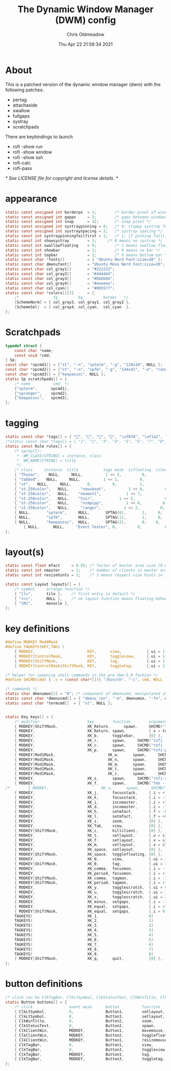 #+TITLE: The Dynamic Window Manager (DWM) config
#+AUTHOR: Chris Oldmeadow
#+DATE: Thu Apr 22 21:59:34 2021
#+PROPERTY: header-arg :tangle config.def.h

* About

This is a patched version of the dynamic window manager (dwm) with the following
patches:

- pertag
- attachaside
- swallow
- fullgaps
- systray
- scratchpads

There are keybindings to launch

- rofi -show run
- rofi -show window
- rofi -show ssh
- rofi-calc
- rofi-pass

/* See LICENSE file for copyright and license details. */


* appearance

#+begin_src c
static const unsigned int borderpx  = 1;        /* border pixel of windows */
static const unsigned int gappx     = 5;        /* gaps between windows */
static const unsigned int snap      = 32;       /* snap pixel */
static const unsigned int systraypinning = 0;   /* 0: sloppy systray follows selected monitor, >0: pin systray to monitor X */
static const unsigned int systrayspacing = 2;   /* systray spacing */
static const int systraypinningfailfirst = 1;   /* 1: if pinning fails, display systray on the first monitor, False: display systray on the last monitor*/
static const int showsystray        = 1;     /* 0 means no systray */
static const int swallowfloating    = 0;        /* 1 means swallow floating windows by default */
static const int showbar            = 1;        /* 0 means no bar */
static const int topbar             = 1;        /* 0 means bottom bar */
static const char *fonts[]          = { "Ubuntu Nerd Font:size=10" };
static const char dmenufont[]       = "Ubuntu Mono Nerd Font:size=10";
static const char col_gray1[]       = "#222222";
static const char col_gray2[]       = "#444444";
static const char col_gray3[]       = "#bbbbbb";
static const char col_gray4[]       = "#eeeeee";
static const char col_cyan[]        = "#005577";
static const char *colors[][3]      = {
	/*               fg         bg         border   */
	[SchemeNorm] = { col_gray3, col_gray1, col_gray2 },
	[SchemeSel]  = { col_gray4, col_cyan,  col_cyan  },
};

#+end_src


* Scratchpads

#+begin_src c
typedef struct {
	const char *name;
	const void *cmd;
} Sp;
const char *spcmd1[] = {"st", "-n", "spterm", "-g", "120x34", NULL };
const char *spcmd2[] = {"st", "-n", "spfm", "-g", "144x41", "-e", "ranger", NULL };
const char *spcmd3[] = {"keepassxc", NULL };
static Sp scratchpads[] = {
	/* name          cmd  */
	{"spterm",      spcmd1},
	{"spranger",    spcmd2},
	{"keepassxc",   spcmd3},
};
#+end_src

* tagging

#+begin_src c
static const char *tags[] = { "", "", "", "", "\uf03d", "\uf1a1", "\uf001", "", " "};
/*static const char *tags[] = { "1", "2", "3", "4", "5", "6", "7", "8", "9" };*/
static const Rule rules[] = {
	/* xprop(1):
	 *	WM_CLASS(STRING) = instance, class
	 *	WM_NAME(STRING) = title
	 */
	/* class     instance  title           tags mask  isfloating  isterminal  noswallow  monitor */
	{ "Thunar",    NULL,     NULL,          1 << 2,         0,          0,           0,        -1 },
    { "tabbed",   NULL,     NULL,          1 << 1,         0,          0,          -1,        -1 },
	{ "st",   NULL,     NULL,       0,         0,          1,          0,        -1 },
	{ "st-256color",   NULL,     "newsboat",          1 << 8,         0,          0,          0,        -1 },
	{ "st-256color",   NULL,    "neomutt",           1 << 7,             0,          1,           0,        -1 },
	{ "st-256color",   NULL,    "tuir",           1 << 5,             0,          1,           0,        -1 },
	{ "st-256color",   NULL,     "ncmpcpp",          1 << 6,         0,          0,          -1,        -1 },
	{ "st-256color",   NULL,     "ranger",          1 << 2,         0,          0,          -1,        -1 },
	{ NULL,		  "spterm",		NULL,		SPTAG(0),		1,     0,			 -1 },
	{ NULL,		  "spfm",		NULL,		SPTAG(1),		1,     0,			 -1 },
	{ NULL,		  "keepassxc",	NULL,		SPTAG(2),		0,    0,			 -1 },
        { NULL,      NULL,     "Event Tester", 0,         0,          0,           1,        -1 }, /* xev */
};
#+end_src


* layout(s)

#+begin_src c
static const float mfact     = 0.55; /* factor of master area size [0.05..0.95] */
static const int nmaster     = 1;    /* number of clients in master area */
static const int resizehints = 1;    /* 1 means respect size hints in tiled resizals */

static const Layout layouts[] = {
	/* symbol     arrange function */
	{ "[]=",      tile },    /* first entry is default */
	{ "><>",      NULL },    /* no layout function means floating behavior */
	{ "[M]",      monocle },
};
#+end_src


* key definitions

#+begin_src c
#define MODKEY Mod4Mask
#define TAGKEYS(KEY,TAG) \
	{ MODKEY,                       KEY,      view,           {.ui = 1 << TAG} }, \
	{ MODKEY|ControlMask,           KEY,      toggleview,     {.ui = 1 << TAG} }, \
	{ MODKEY|ShiftMask,             KEY,      tag,            {.ui = 1 << TAG} }, \
	{ MODKEY|ControlMask|ShiftMask, KEY,      toggletag,      {.ui = 1 << TAG} },

/* helper for spawning shell commands in the pre dwm-5.0 fashion */
#define SHCMD(cmd) { .v = (const char*[]){ "/bin/sh", "-c", cmd, NULL } }

/* commands */
static char dmenumon[2] = "0"; /* component of dmenucmd, manipulated in spawn() */
static const char *dmenucmd[] = { "dmenu_run", "-m", dmenumon, "-fn", dmenufont, "-nb", col_gray1, "-nf", col_gray3, "-sb", col_cyan, "-sf", col_gray4, NULL };
static const char *termcmd[]  = { "st", NULL };


static Key keys[] = {
	/* modifier                     key        function        argument */
	{ MODKEY|ShiftMask,             XK_Return,      spawn,     SHCMD("thunar")},
	{ MODKEY,                       XK_Return, spawn,          {.v = termcmd } },
	{ MODKEY,                       XK_b,      togglebar,      {0} },
	{ MODKEY,                       XK_r,      spawn,     SHCMD("rofi -show run") },
	{ MODKEY,                       XK_c,      spawn,     SHCMD("rofi -show calc -modi calc -no-show-match -no-sort") },
	{ MODKEY,                       XK_p,      spawn,     SHCMD("rofi-pass") },
	{ MODKEY|Mod1Mask,                       XK_w,      spawn,     SHCMD("tabbed -c surf -e") },
	{ MODKEY|Mod1Mask,                       XK_n,      spawn,     SHCMD("st -e newsboat") },
	{ MODKEY|Mod1Mask,                       XK_m,      spawn,     SHCMD("st -e neomutt") },
	{ MODKEY|Mod1Mask,                       XK_t,      spawn,     SHCMD("st -e tuir") },
	{ MODKEY|Mod1Mask,                       XK_r,      spawn,     SHCMD("st -e ranger") },
	{ MODKEY,                       XK_s,      spawn,     SHCMD("rofi-surfraw") },
	{ MODKEY,                       XK_f,      spawn,     SHCMD("feh --bg-fill --randomize ~/Pictures/wallpapers/*") },
/*        { MODKEY,                       XK_s,      spawn,     SHCMD("st -T fzf-nova --geometry 90 20 -e ~/src/fzf-nova/fzf-nova") }*/
	{ MODKEY,                       XK_j,      focusstack,     {.i = +1 } },
	{ MODKEY,                       XK_k,      focusstack,     {.i = -1 } },
	{ MODKEY,                       XK_i,      incnmaster,     {.i = +1 } },
	{ MODKEY,                       XK_d,      incnmaster,     {.i = -1 } },
	{ MODKEY,                       XK_h,      setmfact,       {.f = -0.05} },
	{ MODKEY,                       XK_l,      setmfact,       {.f = +0.05} },
	{ MODKEY,                       XK_z,      zoom,           {0} },
	{ MODKEY,                       XK_Tab,    view,           {0} },
	{ MODKEY|ShiftMask,             XK_c,      killclient,     {0} },
	{ MODKEY,                       XK_t,      setlayout,      {.v = &layouts[0]} },
	{ MODKEY,                       XK_f,      setlayout,      {.v = &layouts[1]} },
	{ MODKEY,                       XK_m,      setlayout,      {.v = &layouts[2]} },
	{ MODKEY,                       XK_space,  setlayout,      {0} },
	{ MODKEY|ShiftMask,             XK_space,  togglefloating, {0} },
	{ MODKEY,                       XK_0,      view,           {.ui = ~0 } },
	{ MODKEY|ShiftMask,             XK_0,      tag,            {.ui = ~0 } },
	{ MODKEY,                       XK_comma,  focusmon,       {.i = -1 } },
	{ MODKEY,                       XK_period, focusmon,       {.i = +1 } },
	{ MODKEY|ShiftMask,             XK_comma,  tagmon,         {.i = -1 } },
	{ MODKEY|ShiftMask,             XK_period, tagmon,         {.i = +1 } },
	{ MODKEY,            			XK_y,  	   togglescratch,  {.ui = 0 } },
	{ MODKEY,            			XK_u,	   togglescratch,  {.ui = 1 } },
	{ MODKEY,            			XK_x,	   togglescratch,  {.ui = 2 } },
	{ MODKEY,                       XK_minus,  setgaps,        {.i = -1 } },
	{ MODKEY,                       XK_equal,  setgaps,        {.i = +1 } },
	{ MODKEY|ShiftMask,             XK_equal,  setgaps,        {.i = 0  } },
	TAGKEYS(                        XK_1,                      0)
	TAGKEYS(                        XK_2,                      1)
	TAGKEYS(                        XK_3,                      2)
	TAGKEYS(                        XK_4,                      3)
	TAGKEYS(                        XK_5,                      4)
	TAGKEYS(                        XK_6,                      5)
	TAGKEYS(                        XK_7,                      6)
	TAGKEYS(                        XK_8,                      7)
	TAGKEYS(                        XK_9,                      8)
	{ MODKEY|ShiftMask,             XK_q,      quit,           {0} },
};
#+end_src

* button definitions

#+begin_src c
/* click can be ClkTagBar, ClkLtSymbol, ClkStatusText, ClkWinTitle, ClkClientWin, or ClkRootWin */
static Button buttons[] = {
	/* click                event mask      button          function        argument */
	{ ClkLtSymbol,          0,              Button1,        setlayout,      {0} },
	{ ClkLtSymbol,          0,              Button3,        setlayout,      {.v = &layouts[2]} },
	{ ClkWinTitle,          0,              Button2,        zoom,           {0} },
	{ ClkStatusText,        0,              Button2,        spawn,          {.v = termcmd } },
	{ ClkClientWin,         MODKEY,         Button1,        movemouse,      {0} },
	{ ClkClientWin,         MODKEY,         Button2,        togglefloating, {0} },
	{ ClkClientWin,         MODKEY,         Button1,        resizemouse,    {0} },
	{ ClkTagBar,            0,              Button1,        view,           {0} },
	{ ClkTagBar,            0,              Button3,        toggleview,     {0} },
	{ ClkTagBar,            MODKEY,         Button1,        tag,            {0} },
	{ ClkTagBar,            MODKEY,         Button3,        toggletag,      {0} },
};
#+end_src
